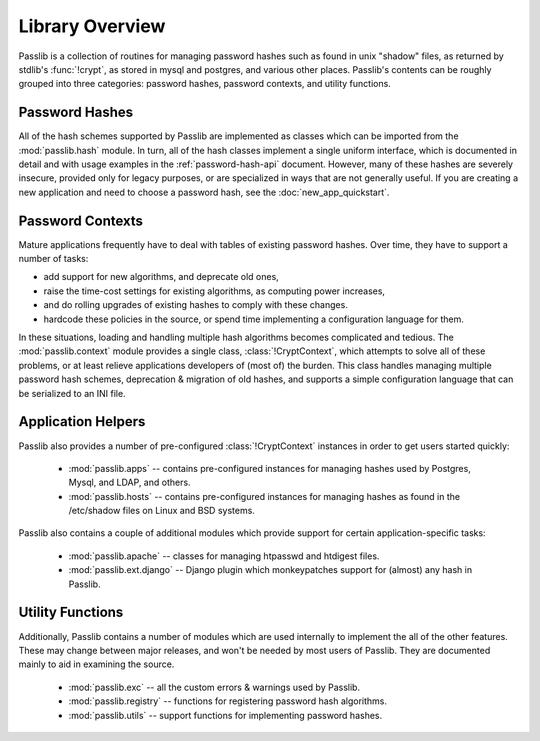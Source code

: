 ================
Library Overview
================

Passlib is a collection of routines for managing password hashes
such as found in unix "shadow" files, as returned by stdlib's :func:`!crypt`,
as stored in mysql and postgres, and various other places.
Passlib's contents can be roughly grouped into three categories:
password hashes, password contexts, and utility functions.

Password Hashes
===============
All of the hash schemes supported by Passlib are implemented
as classes which can be imported from the :mod:`passlib.hash` module.
In turn, all of the hash classes implement a single uniform interface,
which is documented in detail and with usage examples in the
:ref:`password-hash-api` document.
However, many of these hashes are severely insecure, provided only for legacy
purposes, or are specialized in ways that are not generally useful.
If you are creating a new application and need to choose a password hash,
see the :doc:`new_app_quickstart`.

.. seealso::

    - :mod:`passlib.hash` -- all the hashes supported by Passlib.
    - :ref:`password-hash-api` -- documentation of the common PasswordHash interface.
    - :doc:`new_app_quickstart` -- choosing a hash for new applications.

Password Contexts
=================
Mature applications frequently have to deal with tables of existing password hashes.
Over time, they have to support a number of tasks:

* add support for new algorithms, and deprecate old ones,
* raise the time-cost settings for existing algorithms, as computing power increases,
* and do rolling upgrades of existing hashes to comply with these changes.
* hardcode these policies in the source, or spend time implementing
  a configuration language for them.

In these situations, loading and handling multiple hash algorithms becomes
complicated and tedious. The :mod:`passlib.context` module provides a single class,
:class:`!CryptContext`, which attempts to solve all of these problems,
or at least relieve applications developers of (most of) the burden.
This class handles managing multiple password hash schemes,
deprecation & migration of old hashes, and supports a simple configuration
language that can be serialized to an INI file.

.. seealso::

    * :ref:`CryptContext Tutorial <context-tutorial>` -- complete walkthrough of the CryptContext class.
    * :ref:`CryptContext API Reference <context-reference>` -- full method and attribute documentation.

Application Helpers
===================
Passlib also provides a number of pre-configured :class:`!CryptContext` instances
in order to get users started quickly:

    * :mod:`passlib.apps` -- contains pre-configured
      instances for managing hashes used by Postgres, Mysql, and LDAP, and others.

    * :mod:`passlib.hosts` -- contains pre-configured
      instances for managing hashes as found in the /etc/shadow files
      on Linux and BSD systems.

Passlib also contains a couple of additional modules which provide
support for certain application-specific tasks:

    * :mod:`passlib.apache` -- classes for managing htpasswd and htdigest files.

    * :mod:`passlib.ext.django` -- Django plugin which monkeypatches support for (almost) any hash in Passlib.

Utility Functions
=================
Additionally, Passlib contains a number of modules which are used internally
to implement the all of the other features. These may change between major
releases, and won't be needed by most users of Passlib. They are documented
mainly to aid in examining the source.

    * :mod:`passlib.exc` -- all the custom errors & warnings used by Passlib.
    * :mod:`passlib.registry` -- functions for registering password hash algorithms.
    * :mod:`passlib.utils` -- support functions for implementing password hashes.
